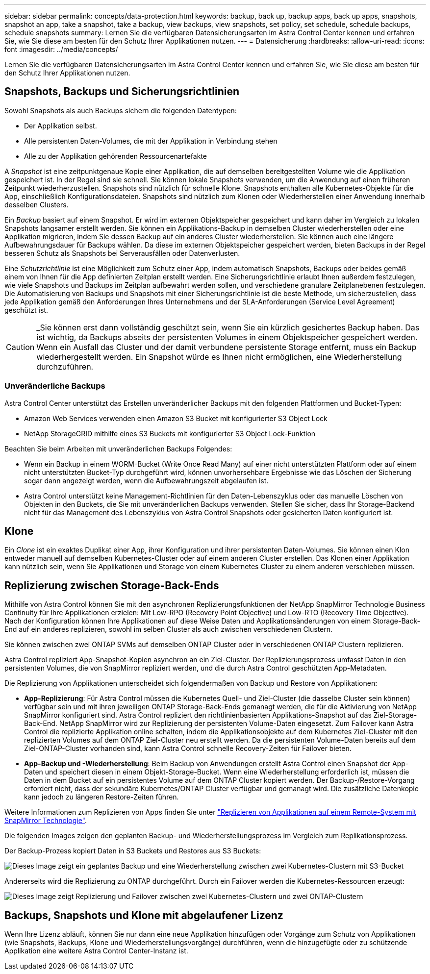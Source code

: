 ---
sidebar: sidebar 
permalink: concepts/data-protection.html 
keywords: backup, back up, backup apps, back up apps, snapshots, snapshot an app, take a snapshot, take a backup, view backups, view snapshots, set policy, set schedule, schedule backups, schedule snapshots 
summary: Lernen Sie die verfügbaren Datensicherungsarten im Astra Control Center kennen und erfahren Sie, wie Sie diese am besten für den Schutz Ihrer Applikationen nutzen. 
---
= Datensicherung
:hardbreaks:
:allow-uri-read: 
:icons: font
:imagesdir: ../media/concepts/


[role="lead"]
Lernen Sie die verfügbaren Datensicherungsarten im Astra Control Center kennen und erfahren Sie, wie Sie diese am besten für den Schutz Ihrer Applikationen nutzen.



== Snapshots, Backups und Sicherungsrichtlinien

Sowohl Snapshots als auch Backups sichern die folgenden Datentypen:

* Der Applikation selbst.
* Alle persistenten Daten-Volumes, die mit der Applikation in Verbindung stehen
* Alle zu der Applikation gehörenden Ressourcenartefakte


A _Snapshot_ ist eine zeitpunktgenaue Kopie einer Applikation, die auf demselben bereitgestellten Volume wie die Applikation gespeichert ist. In der Regel sind sie schnell. Sie können lokale Snapshots verwenden, um die Anwendung auf einen früheren Zeitpunkt wiederherzustellen. Snapshots sind nützlich für schnelle Klone. Snapshots enthalten alle Kubernetes-Objekte für die App, einschließlich Konfigurationsdateien. Snapshots sind nützlich zum Klonen oder Wiederherstellen einer Anwendung innerhalb desselben Clusters.

Ein _Backup_ basiert auf einem Snapshot. Er wird im externen Objektspeicher gespeichert und kann daher im Vergleich zu lokalen Snapshots langsamer erstellt werden. Sie können ein Applikations-Backup in demselben Cluster wiederherstellen oder eine Applikation migrieren, indem Sie dessen Backup auf ein anderes Cluster wiederherstellen. Sie können auch eine längere Aufbewahrungsdauer für Backups wählen. Da diese im externen Objektspeicher gespeichert werden, bieten Backups in der Regel besseren Schutz als Snapshots bei Serverausfällen oder Datenverlusten.

Eine _Schutzrichtlinie_ ist eine Möglichkeit zum Schutz einer App, indem automatisch Snapshots, Backups oder beides gemäß einem von Ihnen für die App definierten Zeitplan erstellt werden. Eine Sicherungsrichtlinie erlaubt Ihnen außerdem festzulegen, wie viele Snapshots und Backups im Zeitplan aufbewahrt werden sollen, und verschiedene granulare Zeitplanebenen festzulegen. Die Automatisierung von Backups und Snapshots mit einer Sicherungsrichtlinie ist die beste Methode, um sicherzustellen, dass jede Applikation gemäß den Anforderungen Ihres Unternehmens und der SLA-Anforderungen (Service Level Agreement) geschützt ist.


CAUTION: _Sie können erst dann vollständig geschützt sein, wenn Sie ein kürzlich gesichertes Backup haben. Das ist wichtig, da Backups abseits der persistenten Volumes in einem Objektspeicher gespeichert werden. Wenn ein Ausfall das Cluster und der damit verbundene persistente Storage entfernt, muss ein Backup wiederhergestellt werden. Ein Snapshot würde es Ihnen nicht ermöglichen, eine Wiederherstellung durchzuführen.



=== Unveränderliche Backups

Astra Control Center unterstützt das Erstellen unveränderlicher Backups mit den folgenden Plattformen und Bucket-Typen:

* Amazon Web Services verwenden einen Amazon S3 Bucket mit konfigurierter S3 Object Lock
* NetApp StorageGRID mithilfe eines S3 Buckets mit konfigurierter S3 Object Lock-Funktion


Beachten Sie beim Arbeiten mit unveränderlichen Backups Folgendes:

* Wenn ein Backup in einem WORM-Bucket (Write Once Read Many) auf einer nicht unterstützten Plattform oder auf einem nicht unterstützten Bucket-Typ durchgeführt wird, können unvorhersehbare Ergebnisse wie das Löschen der Sicherung sogar dann angezeigt werden, wenn die Aufbewahrungszeit abgelaufen ist.
* Astra Control unterstützt keine Management-Richtlinien für den Daten-Lebenszyklus oder das manuelle Löschen von Objekten in den Buckets, die Sie mit unveränderlichen Backups verwenden. Stellen Sie sicher, dass Ihr Storage-Backend nicht für das Management des Lebenszyklus von Astra Control Snapshots oder gesicherten Daten konfiguriert ist.




== Klone

Ein _Clone_ ist ein exaktes Duplikat einer App, ihrer Konfiguration und ihrer persistenten Daten-Volumes. Sie können einen Klon entweder manuell auf demselben Kubernetes-Cluster oder auf einem anderen Cluster erstellen. Das Klonen einer Applikation kann nützlich sein, wenn Sie Applikationen und Storage von einem Kubernetes Cluster zu einem anderen verschieben müssen.



== Replizierung zwischen Storage-Back-Ends

Mithilfe von Astra Control können Sie mit den asynchronen Replizierungsfunktionen der NetApp SnapMirror Technologie Business Continuity für Ihre Applikationen erzielen: Mit Low-RPO (Recovery Point Objective) und Low-RTO (Recovery Time Objective). Nach der Konfiguration können Ihre Applikationen auf diese Weise Daten und Applikationsänderungen von einem Storage-Back-End auf ein anderes replizieren, sowohl im selben Cluster als auch zwischen verschiedenen Clustern.

Sie können zwischen zwei ONTAP SVMs auf demselben ONTAP Cluster oder in verschiedenen ONTAP Clustern replizieren.

Astra Control repliziert App-Snapshot-Kopien asynchron an ein Ziel-Cluster. Der Replizierungsprozess umfasst Daten in den persistenten Volumes, die von SnapMirror repliziert werden, und die durch Astra Control geschützten App-Metadaten.

Die Replizierung von Applikationen unterscheidet sich folgendermaßen von Backup und Restore von Applikationen:

* *App-Replizierung*: Für Astra Control müssen die Kubernetes Quell- und Ziel-Cluster (die dasselbe Cluster sein können) verfügbar sein und mit ihren jeweiligen ONTAP Storage-Back-Ends gemanagt werden, die für die Aktivierung von NetApp SnapMirror konfiguriert sind. Astra Control repliziert den richtlinienbasierten Applikations-Snapshot auf das Ziel-Storage-Back-End. NetApp SnapMirror wird zur Replizierung der persistenten Volume-Daten eingesetzt. Zum Failover kann Astra Control die replizierte Applikation online schalten, indem die Applikationsobjekte auf dem Kubernetes Ziel-Cluster mit den replizierten Volumes auf dem ONTAP Ziel-Cluster neu erstellt werden. Da die persistenten Volume-Daten bereits auf dem Ziel-ONTAP-Cluster vorhanden sind, kann Astra Control schnelle Recovery-Zeiten für Failover bieten.
* *App-Backup und -Wiederherstellung*: Beim Backup von Anwendungen erstellt Astra Control einen Snapshot der App-Daten und speichert diesen in einem Objekt-Storage-Bucket. Wenn eine Wiederherstellung erforderlich ist, müssen die Daten in dem Bucket auf ein persistentes Volume auf dem ONTAP Cluster kopiert werden. Der Backup-/Restore-Vorgang erfordert nicht, dass der sekundäre Kubernetes/ONTAP Cluster verfügbar und gemanagt wird. Die zusätzliche Datenkopie kann jedoch zu längeren Restore-Zeiten führen.


Weitere Informationen zum Replizieren von Apps finden Sie unter link:../use/replicate_snapmirror.html["Replizieren von Applikationen auf einem Remote-System mit SnapMirror Technologie"].

Die folgenden Images zeigen den geplanten Backup- und Wiederherstellungsprozess im Vergleich zum Replikationsprozess.

Der Backup-Prozess kopiert Daten in S3 Buckets und Restores aus S3 Buckets:

image:acc-backup_4in.png["Dieses Image zeigt ein geplantes Backup und eine Wiederherstellung zwischen zwei Kubernetes-Clustern mit S3-Bucket"]

Andererseits wird die Replizierung zu ONTAP durchgeführt. Durch ein Failover werden die Kubernetes-Ressourcen erzeugt:

image:acc-replication_4in.png["Dieses Image zeigt Replizierung und Failover zwischen zwei Kubernetes-Clustern und zwei ONTAP-Clustern"]



== Backups, Snapshots und Klone mit abgelaufener Lizenz

Wenn Ihre Lizenz abläuft, können Sie nur dann eine neue Applikation hinzufügen oder Vorgänge zum Schutz von Applikationen (wie Snapshots, Backups, Klone und Wiederherstellungsvorgänge) durchführen, wenn die hinzugefügte oder zu schützende Applikation eine weitere Astra Control Center-Instanz ist.
